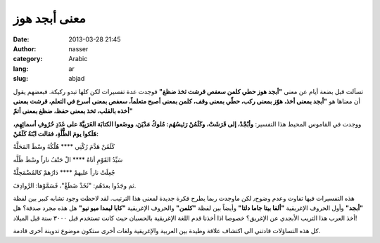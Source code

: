 معنى أبجد هوز
#############
:date: 2013-03-28 21:45
:author: nasser
:category: Arabic
:lang: ar
:slug: abjad

|GreekAlphabet|

تسآلت قبل بضعة أيام عن معنى **"أبجد هوز حطي كلمن سعفص قرشت ثخذ ضظغ"** فوجدت عدة تفسيرات لكن كلها تبدو ركيكة. فبعضهم يقول أن معناها هو **"أبجد بمعنى أخذ، هوّز بمعنى ركب، حطّي بمعنى وقف، كلمن بمعنى أصبح متعلماً، سعفص بمعنى أسرع في التعلم، قرشت بمعنى أخذه بالقلب، ثخذ بمعنى حفظ، ضظغ بمعنى أتمّ"**

ووجدت في القاموس المحيط هذا التفسير:
**وأبْجْدْ، إلى قَرَشَتْ، وكَلَمُنْ رَئيسُهُم: مُلوكُ مَدْيَنَ، ووضَعوا الكتابَة العَرَبِيَّةَ على عَدَدِ حُرُوفِ أسمائِهِم، هَلَكوا يومَ الظُّلَّةِ، فقالت ابْنَةُ كَلَمُنْ:**

كَلَمُنْ هَدَّمَ رُكْنِي \*\*\*\* هُلْكُهُ وسْطَ المَحَلَّهْ

سَيِّدُ القَوْمِ أتاهُ \*\*\*\* الْ حَتْفُ ناراً وسْطَ ظُلَّه

جُعِلَتْ ناراً عليهمْ \*\*\*\* دَارُهمْ كالمُضْمَحِلَّةْ

ثم وجَدُوا بعدَهُم: "ثَخَذْ ضَظَغْ"، فَسَمَّوْها: الرَّوادِفَ.

هذه التفسيرات فيها تفاوت وعدم وضوح٫ لكن ماوجدت ربما يطرح فكرة جديدة لمعنى هذا الترتيب. لقد لاحظت وجود تشابه كبير بين لفظة **"أبجد"** وأول الحروف الإغريقية **"ألفا بيتا جاما دلتا"** وأيضاً بين لفظة **"كلمن"** والحروف الإغريقية **"كابا ليمدا ميو نيو"** هل هذه مجرد صدفة؟ هل أخذ العرب هذا التريب الأبجدي عن الإغريق؟ خصوصا اذا أخذنا قدم اللغة الإغريقية بالحسبان حيث كانت تستخدم قبل ٣٠٠٠ سنة قبل الميلاد!

كل هذه التساؤلات قادتني الى اكتشاف علاقة وطيدة بين العربية والإغريقية
ولغات أخرى ستكون موضوع تدوينة أخرى قادمة.

.. |GreekAlphabet| image:: http://www.nass3r.com/wp-uploads/2013/03/alphabet.gif
   :target: http://www.nass3r.com/wp-uploads/2013/03/alphabet.gif
